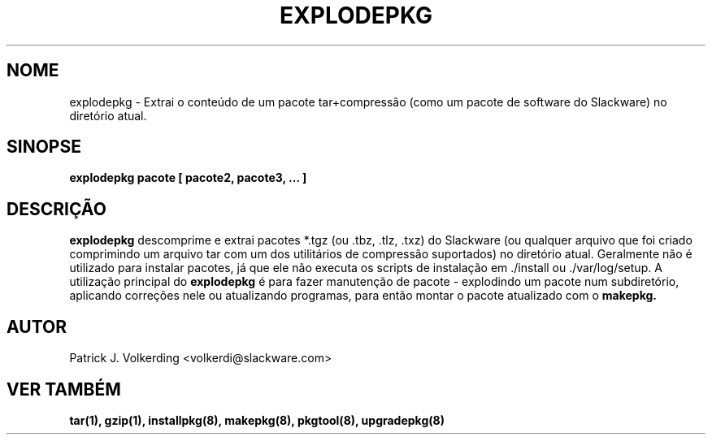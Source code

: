 .\" empty
.ds g 
.\" -*- nroff -*-
.\" empty
.ds G 
.de  Tp
.ie \\n(.$=0:((0\\$1)*2u>(\\n(.lu-\\n(.iu)) .TP
.el .TP "\\$1"
..
.\" Like TP, but if specified indent is more than half
.\" the current line-length - indent, use the default indent.
.\"*******************************************************************
.\"
.\" This file was generated with po4a. Translate the source file.
.\"
.\"*******************************************************************
.TH EXPLODEPKG 8 "21 de Maio de 1994" "Slackware Versão 2.0.0" 
.SH NOME
explodepkg \- Extrai o conteúdo de um pacote tar+compressão (como um pacote
de software do Slackware) no diretório atual.
.SH SINOPSE
\fBexplodepkg\fP \fBpacote\fP \fB[\fP \fBpacote2,\fP \fBpacote3,\fP \fB...\fP \fB]\fP
.SH DESCRIÇÃO
\fBexplodepkg\fP descomprime e extrai pacotes *.tgz (ou .tbz, .tlz, .txz) do
Slackware (ou qualquer arquivo que foi criado comprimindo um arquivo tar com
um dos utilitários de compressão suportados) no diretório atual. Geralmente
não é utilizado para instalar pacotes, já que ele não executa os scripts de
instalação em ./install ou ./var/log/setup. A utilização principal do
\fBexplodepkg\fP é para fazer manutenção de pacote \- explodindo um pacote num
subdiretório, aplicando correções nele ou atualizando programas, para então
montar o pacote atualizado com o \fBmakepkg.\fP
.SH AUTOR
Patrick J. Volkerding <volkerdi@slackware.com>
.SH "VER TAMBÉM"
\fBtar(1),\fP \fBgzip(1),\fP \fBinstallpkg(8),\fP \fBmakepkg(8),\fP \fBpkgtool(8),\fP
\fBupgradepkg(8)\fP
